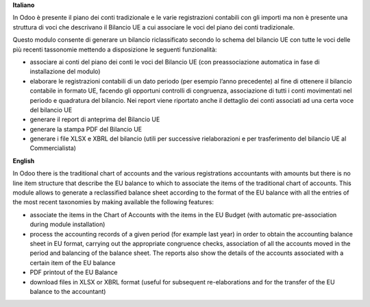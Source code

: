 **Italiano**

In Odoo è presente il piano dei conti tradizionale e le varie registrazioni
contabili
con gli importi ma non è presente una struttura di voci
che descrivano il Bilancio UE a cui associare le voci del piano dei conti
tradizionale.

Questo modulo consente di generare un bilancio riclassificato secondo lo schema
del bilancio UE
con tutte le voci delle più recenti tassonomie mettendo a disposizione le
seguenti funzionalità:

* associare ai conti del piano dei conti le voci del Bilancio UE (con preassociazione automatica in fase di installazione del modulo)
* elaborare le registrazioni contabili di un dato periodo (per esempio l’anno precedente) al fine di ottenere il bilancio contabile in formato UE, facendo gli opportuni controlli di congruenza,  associazione di tutti i conti movimentati nel periodo e quadratura del bilancio. Nei report viene riportato anche il dettaglio dei conti associati ad una certa voce del bilancio UE
* generare il report di anteprima del Bilancio UE
* generare la stampa PDF del Bilancio UE
* generare i file XLSX e XBRL del bilancio (utili per successive rielaborazioni e per trasferimento del bilancio UE al Commercialista)

**English**

In Odoo there is the traditional chart of accounts and the various registrations
accountants
with amounts but there is no line item structure
that describe the EU balance to which to associate the items of the traditional chart of accounts.
This module allows to generate a reclassified balance sheet according to the format
of the EU balance
with all the entries of the most recent taxonomies by making available the
following features:

* associate the items in the Chart of Accounts with the items in the EU Budget (with automatic pre-association during module installation)
* process the accounting records of a given period (for example
  last year) in order to obtain the accounting balance sheet in EU format, carrying out the appropriate congruence checks, association of all the accounts moved in the period and balancing of the balance sheet. The reports also show the details of the accounts associated with a certain item of the EU balance
* PDF printout of the EU Balance
* download files in XLSX or XBRL format (useful for subsequent re-elaborations and for the transfer of the EU balance to the accountant)
